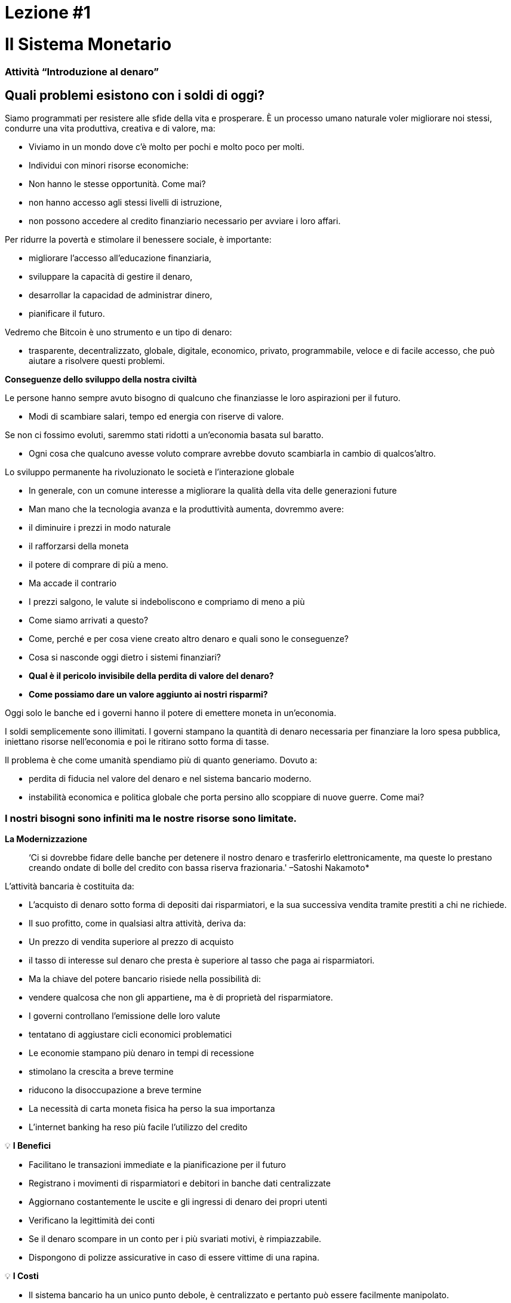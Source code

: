 

# Lezione #*1*

# Il Sistema Monetario

### Attività “Introduzione al denaro”

## Quali problemi esistono con i soldi di oggi?

Siamo programmati per resistere alle sfide della vita e prosperare. È un processo umano naturale voler migliorare noi stessi, condurre una vita produttiva, creativa e di valore, ma:

- Viviamo in un mondo dove c'è molto per pochi e molto poco per molti.
    - Individui con minori risorse economiche:
        - Non hanno le stesse opportunità. Come mai?
            - non hanno accesso agli stessi livelli di istruzione,
            - non possono accedere al credito finanziario necessario per avviare i loro affari.

Per ridurre la povertà e stimolare il benessere sociale, è importante:

- migliorare l'accesso all'educazione finanziaria,
- sviluppare la capacità di gestire il denaro,
- desarrollar la capacidad de administrar dinero,
- pianificare il futuro.

Vedremo che Bitcoin è uno strumento e un tipo di denaro:

- trasparente, decentralizzato, globale, digitale, economico, privato, programmabile, veloce e di facile accesso, che può aiutare a risolvere questi problemi.

**Conseguenze dello sviluppo della nostra civiltà**

Le persone hanno sempre avuto bisogno di qualcuno che finanziasse le loro aspirazioni per il futuro.

- Modi di scambiare salari, tempo ed energia con riserve di valore.

Se non ci fossimo evoluti, saremmo stati ridotti a un'economia basata sul baratto.

- Ogni cosa che qualcuno avesse voluto comprare avrebbe dovuto scambiarla in cambio di qualcos'altro.

Lo sviluppo permanente ha rivoluzionato le società e l'interazione globale

- In generale, con un comune interesse a migliorare la qualità della vita delle generazioni future
    - Man mano che la tecnologia avanza e la produttività aumenta, dovremmo avere:
        - il diminuire i prezzi in modo naturale
        - il rafforzarsi della moneta
        - il potere di comprare di più a meno.
    - Ma accade il contrario
        - I prezzi salgono, le valute si indeboliscono e compriamo di meno a più
    
- Come siamo arrivati ​​a questo?
- Come, perché e per cosa viene creato altro denaro e quali sono le conseguenze?
- Cosa si nasconde oggi dietro i sistemi finanziari?
- *Qual è il pericolo invisibile della perdita di valore del denaro?*
- *Come possiamo dare un valore aggiunto ai nostri risparmi?*

Oggi solo le banche ed i governi hanno il potere di emettere moneta in un'economia.

I soldi semplicemente sono illimitati. I governi stampano la quantità di denaro necessaria per finanziare la loro spesa pubblica, iniettano risorse nell'economia e poi le ritirano sotto forma di tasse.

Il problema è che come umanità spendiamo più di quanto generiamo. Dovuto a:

- perdita di fiducia nel valore del denaro e nel sistema bancario moderno.
- instabilità economica e politica globale che porta persino allo scoppiare di nuove guerre. Come mai?

### **I nostri bisogni sono infiniti ma le nostre risorse sono limitate.**



**La Modernizzazione** 

> ‘Ci si dovrebbe fidare delle banche per detenere il nostro denaro e trasferirlo elettronicamente, ma queste lo prestano creando ondate di bolle del credito con bassa riserva frazionaria.' –Satoshi Nakamoto*


L'attività bancaria è costituita da:

- L'acquisto di denaro sotto forma di depositi dai risparmiatori, e la sua successiva vendita tramite prestiti a chi ne richiede.
- Il suo profitto, come in qualsiasi altra attività, deriva da:
    - Un prezzo di vendita superiore al prezzo di acquisto
        - il tasso di interesse sul denaro che presta è superiore al tasso che paga ai risparmiatori.
    - Ma la chiave del potere bancario risiede nella possibilità di:
        - vendere qualcosa che non gli appartiene**,** ma è di proprietà del risparmiatore.
- I governi controllano l'emissione delle loro valute
    - tentatano di aggiustare cicli economici problematici
- Le economie stampano più denaro in tempi di recessione
    - stimolano la crescita a breve termine
    - riducono la disoccupazione a breve termine
- La necessità di carta moneta fisica ha perso la sua importanza
    - L'internet banking ha reso più facile l'utilizzo del credito


💡 **I Benefici**

- Facilitano le transazioni immediate e la pianificazione per il futuro
- Registrano i movimenti di risparmiatori e debitori in banche dati centralizzate
- Aggiornano costantemente le uscite e gli ingressi di denaro dei propri utenti
- Verificano la legittimità dei conti
- Se il denaro scompare in un conto per i più svariati motivi, è rimpiazzabile.
    - Dispongono di polizze assicurative in caso di essere vittime di una rapina.


💡 **I Costi**

- Il sistema bancario ha un unico punto debole, è centralizzato e pertanto può essere facilmente manipolato.
   
    
- I governi possono:
    - espandere e contrarre liberamente l'offerta di moneta
    - sequestrare conti bancari,
    - bloccare i prelievi senza preavviso,
    - affrontare seri problemi tecnici o hacking,
    - rimuovere alcuni servizi di base,
    - manovrare i tassi di interesse e le tasse
    - L'elevata inflazione e i tassi di interesse negativi fanno diminuire il valore del denaro


> “Una banca è un posto dove ti prestano un ombrello quando fa bel tempo e te lo chiedono quando inizia a piovere.” (Robert Lee Frost)

### Definizione di denaro

Accettiamo pagamenti in contanti, assegni e/o carte di credito in cambio di beni e servizi

- Noi *non* ci fermiamo a pensare che:
    - tutti questi mezzi di scambio sono solo promesse di pagamento.

Cos'è il denaro? https://youtu.be/2yCIKkq8gKA

**Funzioni del denaro**

Il denaro svolge **tre funzioni**:

1. Riserva di valore che può essere investita, risparmiata, presa in prestito o prestata
2. mezzo di scambio per pagare beni e servizi
3. unità di misura che consente di confrontare i prezzi tra prodotti o servizi.

Deposito di valore

- **Definizione:** Tende a mantenere il suo valore nel tempo.

Mezzo di scambio

- **Definizione:** Elimina il complesso sistema del baratto consentendo lo scambio di merci e il pagamento dei debiti con maggiore efficienza.

Unità di misura

- **Definizione:** consente l'esistenza di un modello universale di sistema di prezzi per esprimere il valore di beni e servizi.


**Caratteristiche del denaro.**

Il denaro può assumere molte forme. Più delle seguenti caratteristiche possiede, migliore è.

**Durabilità** Il denaro deve resistere al deterioramento fisico e durare nel tempo. Deve poter circolare nell'economia in uno stato universalmente accettato e riconosciuto.


**Uniformità o fungibilità** - Ogni unità di moneta deve essere esattamente uguale a qualsiasi altra.


**Portabilità** Deve essere facile spostarlo da un luogo all'altro. Deve essere in grado di racchiudere molto valore in poco peso.


**Divisibilità** Deve servire ad acquisire sia beni costosi che economici e deve essere divisibile senza perdere valore.


**Riconoscibilità** o **Accettabilità**- La sua materializzazione fisica deve essere riconosciuta da tutti come denaro.


**Scarsità** Il valore del denaro dipende dalla domanda e dall'offerta. Più denaro viene offerto e meno è necessario, minore sarà il suo valore**.** 


**MONETA CONVENZIONALE e ATTIVI MONETARI** 

- La **moneta convenzionale** è il denaro di uso generale in un determinato paese.
    - Contanti in circolazione, depositi bancari e riserve della banca centrale.
    - La maggior parte sono scritture a credito o elettroniche nei libri contabili.
    - **NON NECESSARIAMENTE** conserva il ****suo **VALORE** nel **tempo**
    
- Gli **ATTIVI MONETARI** generalmente **SI** che conservano il ****loro **VALORE** nel **tempo**.

**Tipi di moneta:**

- Moneta **Merce**:
    - difficile da estrarre, scarsa
    - attraente come riserva di valore
    - l'oro e l'argento sono durati come una buona moneta per migliaia di anni
    
    **Attivo Monetario** 
    
- **Moneta rappresentativa**:
    - banconote con sottostante rappresentato da oro o argento
    - ogni banconota viene convertita con il suo controvalore in metallo
    - Nella storia moderna, il gold standard è durato fino al 1971.
    
    **Attivo Monetario (Inicialmente)**
    
    **Moneta convenzionale (Nel tempo, **se l'offerta di moneta aumenta**)** 
    
- **Fiat o moneta fiduciaria**:
    - Implementata come monopolio ed emessa a piacimento da un governo
    - non ha nessun sottostante fisico
    - non ha valore intrinseco; il suo valore dipende da:
        - il rapporto tra domanda e offerta
        - la stabilità del governo emittente.
    
    **Moneta convenzionale (**La fiat digitale ha più rischio di controparte rispetto a quella fisica**)**
    
- **Bitcoin**:
    - moneta digitale scarsa
    - opera in maniera decentralizzata
    - si basa su software e crittografia “peer to peer” per effettuare i movimenti.
    
    **Attivo Monetario**
    

**Esercizio pratico.** Segna con una X se l'articolo soddisfa le caratteristiche indicate. Quale oggetto sceglieresti come denaro?

(Non compiliamo l'ultima colonna "Bitcoin" fino al completamento del quarto capitolo.)

È un buon attivo monetario?

Una moneta utile deve essere portabile, divisibile, durevole, scarsa, riconoscibile e fungibile

**Attività o Compito-Uva Secca Come Denaro**

# Lezione #**2**

# Storia, evoluzione e svalutazione del denaro

# Storia del denaro

Il denaro è qualcosa che usiamo quotidianamente, ma raramente ci fermiamo a pensare... da dove viene? Come commerciavano i nostri antenati?

- Ciò che ha rappresentato il denaro è variato nel tempo e da un luogo all'altro.
- Il denaro è antico quanto il linguaggio
    - È semplicemente una forma di comunicazione, una tecnologia.
- Non esiste un accordo universale su cosa sia realmente.
- In linea di principio, non avremmo bisogno di un attivo speciale come una banconota per riconoscere a chi sono dovuti beni e/o servizi.
    - Chiunque potrebbe avere il proprio libro contabile.
    - I nostri antenati commerciavano in questo modo e/o attraverso il baratto senza bisogno di banche o denaro convenzionale.

**Torniamo indietro nel tempo: il baratto**

Per effettuare il baratto ci deve essere una **doppia coincidenza di necessità**. 

- Una persona che vuole scambiare qualcosa deve trovare un partner commerciale che abbia ciò che vuole e voglia ciò che ha.
- Questo modo di scambiare beni e servizi richiede tempo, limita l'attività economica e limita la specializzazione.
- L'uso del denaro supera questi problemi.

## Attività di classe: gioco del baratto

Seguire le indicazioni dell'insegnante per l'attività da svolgere.

### Gioco del baratto: analisi

1. **Cos'è il baratto?**
    
     __________________________________________________________________________
    
2. **Quali sono i problemi con il baratto?** 
    
    ____________________________________________________________________________________________________________________________________________________________________________________________
    
3. **Cos'è la moneta-merce?** 
    
    ____________________________________________________________________________________________________________________________________________________________________________________________
    
4. **Quali problemi sorgono quando si utilizza la moneta-merce?** 
    
    ____________________________________________________________________________________________________________________________________________________________________________________________
    
5. **Cos'è il denaro?** 
    
    ___________________________________________________________________________
    
6. **Perché le persone sono disposte ad accettare denaro?** 
    
    ____________________________________________________________________________________________________________________________________________________________________________________________
    

Guardiamo il video:

https://www.youtube.com/watch?v=zcYw8a4RJC4

Recurso: Economía desde Cero, *Dinero*, Canal Encuentro, Argentina


- El dinero ha evolucionado a lo largo de la historia, enfrentando desafíos y cambios de necesidades…
    - Normalmente, se eligió la forma de dinero que ofrecía las características superiores.
    - Pero desde que se empezaron a recortar  las monedas y la transición de metales preciosos a  metales respaldados por papel…
        - pasamos de una selección natural de la forma de dinero con mejor rendimiento,
        - a una de facilidad de uso, mayor portabilidad y divisibilidad.
    - Hubo un cambio hacia la centralización.
    
    ### Cambio Repentino al Fiat
    
    La época industrial marcó el inicio de la centralización:
    
    - El objetivo era distribuir correctamente los bienes producidos
        - Se crearon los Bancos Centrales
        - Nació el sistema de tarjetas de crédito y débito
    
    Cuando el dinero se centraliza, pueden ocurrir problemas profundos. 
    
    - Los gobierno monitorean de cerca la actividad económica de sus ciudadanos
    - El abuso de poder puede llevar a
        - estímulos económicos e intervenciones gubernamentales
        - explosión de deuda y consumo irresponsable
            - Aumento en la desigualdad de riqueza
    
    - Hasta 1971, se usaba dinero representativo: medio de intercambio y reserva de valor.
    - Nos alejamos del dinero sólido hacia un mundo basado en la deuda
        - Richard Nixon, eliminó la libre convertibilidad del oro por el dinero
        - Pasamos al experimento actual, que es el dinero **fiat**.
        - El dinero moderno es por decreto  y no por consenso.
            - **Fiat** viene del latín y significa por decreto: es elegido y establecido por ley
            

> “Aquello que funcionó ayer, no necesariamente funcionará hoy.” Jordan Peterson


**Los Bancos Centrales**

- **El objetivo y función del Banco Central:**
    - Controla la política monetaria del país con el fin de garantizar estabilidad
    - Su función: Ser el banquero de los bancos.
    - Su trabajo principal: manipular la oferta del dinero en circulación
        - **Controlar la inflación y maximizar el empleo a con políticas económicas y financieras**
    - El Banco Central de los EEUU se llama La Reserva Federal.
    
    - ¿Quién define y quién se beneficia de estos objetivos?
        - Los grandes bancos -pueden influenciar las políticas federales, e incluso globales.
    - Cómo  altera la oferta monetaria la Reserva Federal?
        - A través del sistema bancario **de reserva fraccionaria**,
        - Los Bancos en EEUU sólo mantienen un 10% de sus depósitos en sus reservas .
        - La banca de reserva fraccionaria resulta en un m**ultiplicador bancario**
        - Más de dos personas usan el mismo dinero a la vez en la economía de un país .
            
           
            💡 Los bancos tienen la obligación de mantener un cierto porcentaje de todos los depósitos en el banco.Reducir ese porcentaje significa que puede circular más dinero, y aumentarlo significa que circula menos dinero.
            
           
            
        
    - ¿Qué problemas puede provocar la banca de **reserva fraccionaria?**
        - Los bancos «piden prestado y prestan a largo plazo».
            - El retiro de depósitos excede las reservas de efectivo.
            - Los bancos incurren grandes pérdidas
            - En los peores de los casos se produce una corrida bancaria.
        - Los cambios en las tasas de interés o el costo del capital afectan el riesgo.
            - + dinero en circulación…préstamos más baratos y menos exigentes.
        
    - Operaciones de mercado abierto (para aumentar o disminuir el dinero en circulación)
        - El gobierno compra o vende títulos monetarios (deuda de alta liquidez).
            - Si quieren aumentarlo: compran bonos de la tesorería.
            - Si quieren disminuirlo: venden bonos de la tesorería
    

# Actividad Reserva Fraccionaria

Siga las instrucciones del maestro


# Clase #*3*

## Los Efectos **del Dinero Fiat y la Centralización**

## Actividad de clase - ¡Subasta!

Siga las instrucciones del maestro para la siguiente actividad.

### Inflación

De manera introductoria, analizaremos el siguiente video sobre qué es la inflación:

https://youtu.be/gkDQGribCfc

Recurso:*Causas de la Inflación*, Video,Banco de la República, Colombia

- **Definición**:
    - Originalmente el término se usaba para indicar:
        - la pérdida de valor de una moneda,
        - la devaluación de su poder adquisitivo provocada por el aumento de su oferta.
    - Esta perdida de valor normalmente produce, en términos de dicha moneda:
        - un aumento general y sostenido en el precio de todos los bienes y servicios
    - El término “inflación” pasó a utilizarse también para indicar el aumento de precios
        - independientemente de la causa.
    
     **Porqué nos importa?**
    
    - Cuando más dinero persigue la misma cantidad de bienes:
        - los precios suben.
    - Si los precios de los productos aumentan más rápido que los sueldos y salarios:
        - las personas se empobrecen. 
        
        **McDonald’s en 1970:**
    
  
    
        **McDonald’s en el 2022:**
    
    
    

**¿Que nos enseñan los economistas modernos?**

- Necesitamos estimular la inflación para poder administrar eficazmente una nación.
- Si no incentivamos el gasto y la inversión (a través de la devaluación de la moneda):
    - arriesgamos a una menor demanda,
    - desatando una producción disminuida y
    - llevando en el peor caso a una economía estancada.
    - Todo esto implica que es ****difícil, imposible o hasta no recommendable ahorrar.
- La situación actual nos incentiva a gastar. Es una teoría contraproducente.
    - No pensamos en un futuro más allá que un par de días, semanas o meses
    - Deberíamos poder prepararnos para el futuro de nuestros nietos
    - La inflación simplemente no nos permite tener disciplina financiera.
- Nuestras decisiones tienen consecuencias.
    - Esto se conoce como el **“costo de oportunidad”**
    
    - La inflación fomenta una **Preferencia Temporal Alta,** lo que significa que preferimos  $100 hoy en vez de $200 en dos años.
    
  
    - Nuestro objetivo debería ser crear una **preferencia temporal baja.**
    
   
    
    Vemos las siguientes tres razones por las que ocurre inflación:
    
    https://youtu.be/_DpyCXNiY7E
    
    Recurso: *Causas de la Inflación,* Video, Banco de la República, Colombia
    
    1. **Inflación de costos o de oferta**
    - Aumenta el precio de los insumos
        - Causas:
            - Regulaciones gubernamentales, guerras, sequías, dificultades en la cadena de suministro y otras situaciones.
            - Alza en las tazas de impuestos incrementan el costo de las materias primas
            - Los trabajos especializados se vuelven más costosos
                - falta de habilidades o recursos en una sociedad
            - Las nuevas tecnologías suelen ser muy caras
                - con el tiempo disminuyen el costo de los productos.
    1. **Inflación de demanda**
        1. La oferta de bienes no alcanza a cubrir la demanda
        2. Debido a una reducción de impuestos o reducción en las tasas de intereses en los préstamos) 
            - se crea un aumento en el ingreso disponible...
            - empieza a circular en el mercado el exceso…
            - se compite por conseguir los mismos bienes con más dinero…
                - esto hace subir los precios...
        - eventualmente aumenta la oferta, y luego los precios vuelven a bajar.
    
    1. **Inflación por políticas gubernamentales**
    - El gobierno financia el déficit con emisión
        - ¿Son auténticos los trabajos/proyectos que se crean a través de la inflación?
        - ¿Por qué es importante para los gobiernos que la gente compre cosas con su dinero?
        - ¿Que tipos de bienes compramos como sociedad cuando existe mas dinero en la economía? Son bienes esenciales para vivir?
        - Qué sucede cuando las tasas de impuestos suben con más  velocidad que el incremento en los salarios en una economía?
    
    - La inflación significa que el trabajo que hiciste hace un tiempo tiene menor valor que  el de hoy.
        - El año pasado te pagaron $10; compraste 10 almuerzos a $1 cada uno.
        - Decidiste guardarlos.
        - Hoy hay :
            - más dinero en la economía circulando
            - más gente queriendo comprar almuerzos
            - la misma cantidad de almuerzos a la venta
            - el precio sube a $2 por almuerzo.
        - Sólo podrás comprar 5 almuerzos con los $10 dólares que ahorraste.
        - En teoría, esto no tiene sentido. Si pones 8 horas de trabajo, esa realidad no cambia aunque hayan pasado 10 años. Esa energía debería poder quedarse contigo.
        - Podríamos decir que la inflación es un tipo de robo de valor.
        

En el siguiente gráfico podemos ver la perdida de valor del dolar Americano. 


Recurso: 

*Declining purchasing power of the US dollar strengthens Bitcoin,* https://cryptopotato.com/is-there-a-pattern-between-usd-dow-jones-and-bitcoin/, Toju Ometoruwa

- **Inflación a traves del tiempo**
    - La inflación entre 1970 y 2020 fue mucho mayor que la del período de 50 años anterior, 1920 a 1970.
    - Que pasará si seguimos en la misma trayectoria?
    - Quien tuvo un castigo económico mayor, la generación de tus abuelos o la de tus padres?
    
    - $1 de 1920 a 1970:
        
       
    - $1 de 1970 a 2020:
            

 

Crees que los salarios subieron a la par de los precios? 


Dicho desde otro punto de vista, lo que hoy (2022) compramos con $100, nos hubiera costado aproximadamente $7 en 1920. 

La inflación causa pérdida en el p**oder adquisitivo:** 

- los aumentos en los salarios son menores que los aumentos en los precios de la comida
- los individuos se ven obligados a reducir su consumo
- se disminuye la capacidad de compra.

Para mayor visibilidad y análisis de otros periodos puedes ir aquí:

https://www.wolframalpha.com/input?i=100+1970+usd+in+2020


### Vigilancia

Los gobiernos imponen regulaciones con el fin de encontrar y atrapar personas que lavan dinero o hacen otro tipo de transacciones ilegales. 

- La vigilancia es un arma de doble filo.
- Cuanto más fraude ocurra, más vigilancia por parte del Estado y compañías privadas
    - invaden nuestra privacidad gracias al progreso tecnológico
    - controlan nuestros movimientos en las redes sociales y económicas
    - Intercambio de datos personales a cambio del disfrute de ciertos servicios.
- Consecuencias:
    - estafas digitales, acoso en línea, extorsión, usurpación de identidad y otros problemas que ponen en peligro la privacidad y la seguridad de los usuarios.
    - Nuestras compras con tarjetas se registran, analizan y se vigilan
        - a menos que compremos bienes y servicios en efectivo
- Si alguien consigue tu contraseña de tu banca en internet, o hackea los servidores centralizados, tendría acceso a toda la información.

💡 Necesitamos un dinero que resguarde nuestra privacidad y no comparta toda nuestra información personal con gobiernos y empresas privadas.



¿Cómo nos vigilan en internet?
https://youtu.be/-sWgOuFIaws

### Restricción

- Es que es difícil y costoso mover dinero entre naciones.
- Los gobiernos controlan los intercambios de divisas, aunque se haga entre dos personas conocidas.

Aquí hay una lista de políticas y formas en que esto puede suceder:

- **Políticas gubernamentales**
    - Control de Capitales: Se restringe la cantidad de dinero que sus ciudadanos pueden transferir, cambiar o llevar al extranjero.
        - Ejemplos:
            - Argentina, Rusia, Indonesia, Cuba y China
            - El ciudadano promedio de China, solo puede convertir hasta $ 50.000 de renminbi (aprox. $8.000 USD) cada año.
    
    > “*La única solución que hemos encontrado en Cuba es Bitcoin. Estamos ahora mismo en las mismas igualdades, la misma posibilidad de competir con cualquier otro país, porque tenemos acceso pleno, libre, sin sanciones ni prohibiciones a esa tecnología que nos permite crear, crecer y conectar.”*
    > 
    
       *Eric García Cruz, emprendedor cubano y entusiasta de Bitcoin.*
    
- **Políticas bancarias**
    - Los bancos tienen límites sobre la cantidad de efectivo que se puede retirar de una cuenta, o tienen un máximo que se puede transferir.
    - La mayoría de estas transacciones tienen comisiones
        - Grecia, tras la crisis de 2015, sus ciudadanos solo podían retirar $60 euros al día,
            - este es un claro recordatorio de quién realmente controla tu dinero.
        - En El Salvador, la remesas representan el 23% de su producto interno bruto (PIB).
            - En el 2020 fueron casi $6 mil millones de dólares. Alrededor del 60% de ese dinero proviene de empresas de remesas y el 38% de instituciones bancarias.
            - Empresas como Western Union tienen tarifas elevadas,
                - especialmente para montos inferiores a $1000 USD.
- **Comisiones o cargos**
    
    Solo enriquecen a las instituciones bancarias e
    
    Incrementan la brecha entre ricos y pobres
    
    - Para montos pequeños, como de diez dólares,
        - las comisiones pueden llegar a ser  hasta de más de tres dólares, o el 33%.
    - Para cien dólares,
        - las tarifas oscilan entre el 12% y el 15%.
    
- **Horario**
    
    Para enviar/recibir una remesa:
    
    - tanto el remitente como el destinatario deben acudir a la sucursal más cercana
        - durante horario laboral, por supuesto
- **Seguridad**
    
    Acudir a las oficinas de Western Union representa riesgos adicionales, 
    
    - las personas deben llevar su dinero en efectivo,
        - aumentando las posibilidades de ser robados.
    - Si los servidores centralizados fallan (lo que pasa frecuentemente),
        - se podrían negar el acceso a los fondos de cualquier cliente.
    

### Centralización vs. Decentralización

La centralización de las economías modernas produce:

- censura, abuso de poder, corrupción, desigualdad de oportunidades, desigualdad de riqueza, y fuentes únicas de fallos.

Los bancos operan por medio de  servidores centralizados, 

- tienen acceso todas las actividades financieras de sus usuarios.

Qué saben los bancos de sus clientes?

- cuánto te pagan,
- en qué gastas tu dinero,
- a quién le mandas dinero
- y todo lo relacionado con tu cuenta bancaria.

**Características de un sistema centralizado**
1. Tienes que confiar que la organización centralizada mantendrá tus datos seguros
2. Tienen completo control del sistema y de tus datos
3. Si los servidores principales se ven comprometidos, tus datos están en riesgo. 

Las divisas digitales de los bancos centrales son la continuación del sistema actual pero de forma digital. Es decir: mutables, censurables, cerradas, centralizadas, exclusivas, y vigilantes.

**Cómo contrarrestamos estos fenómenos, causados por malas políticas gubernamentales?**


- **Características de un sistema descentralizado.** Se describe cómo un sistema de **igual a igual** o de P2P porque:
    1. Las personas no tienen que identificarse para interactuar y estar interconectados entre sí a través de internet. 
    2. Cada quien es responsable de su propio dispositivo pero presta y comparte sus recursos.
    3. Si hay un ataque a la red, los hackers tendrían que tener control de la mayoría de computadores — esto es casi imposible.
    4. En caso de que hubiera un error en un servidor, el resto no se vería afectado.
    5. Logra una sociedad más justa -quita el control a las corporaciones poderosas.

### **Conclusión**

Discusión en clase: Cuatro fenómenos globales que suceden hoy, gracias a la centralización:

- - La pérdida de poder adquisitivo
- - La restricción de la transferencia de valor
- - La pérdida de privacidad
- - Centralización financiera

Preguntémonos de nuevo, ¿habrá solución?
